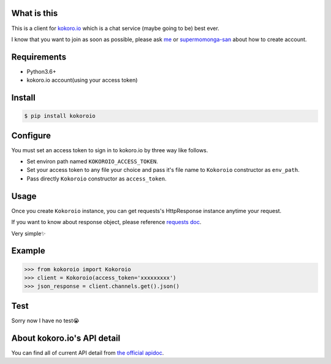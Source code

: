 ============
What is this
============
This is a client for `kokoro.io <https://kokoro.io/>`_ which is a chat service (maybe going to be) best ever.

I know that you want to join as soon as possible, please ask `me <https://twitter.com/mtwtkman>`_ or `supermomonga-san <https://twitter.com/supermomonga>`_ about how to create account.

============
Requirements
============
- Python3.6+
- kokoro.io account(using your access token)

========
Install
========
.. code-block:: bash

   $ pip install kokoroio

=========
Configure
=========
You must set an access token to sign in to kokoro.io by three way like follows.

- Set environ path named ``KOKOROIO_ACCESS_TOKEN``.
- Set your access token to any file your choice and pass it's file name to ``Kokoroio`` constructor as ``env_path``.
- Pass directly ``Kokoroio`` constructor as ``access_token``.

=====
Usage
=====
Once you create ``Kokoroio`` instance, you can get requests's HttpResponse instance anytime your request.

If you want to know about response object, please reference `requests doc <http://docs.python-requests.org/en/master/>`_.

Very simple✨

=======
Example
=======
.. code-block:: python

   >>> from kokoroio import Kokoroio
   >>> client = Kokoroio(access_token='xxxxxxxxx')
   >>> json_response = client.channels.get().json()

====
Test
====
Sorry now I have no test😭

============================
About kokoro.io's API detail
============================
You can find all of current API detail from `the official apidoc <https://kokoro.io/apidoc>`_.


